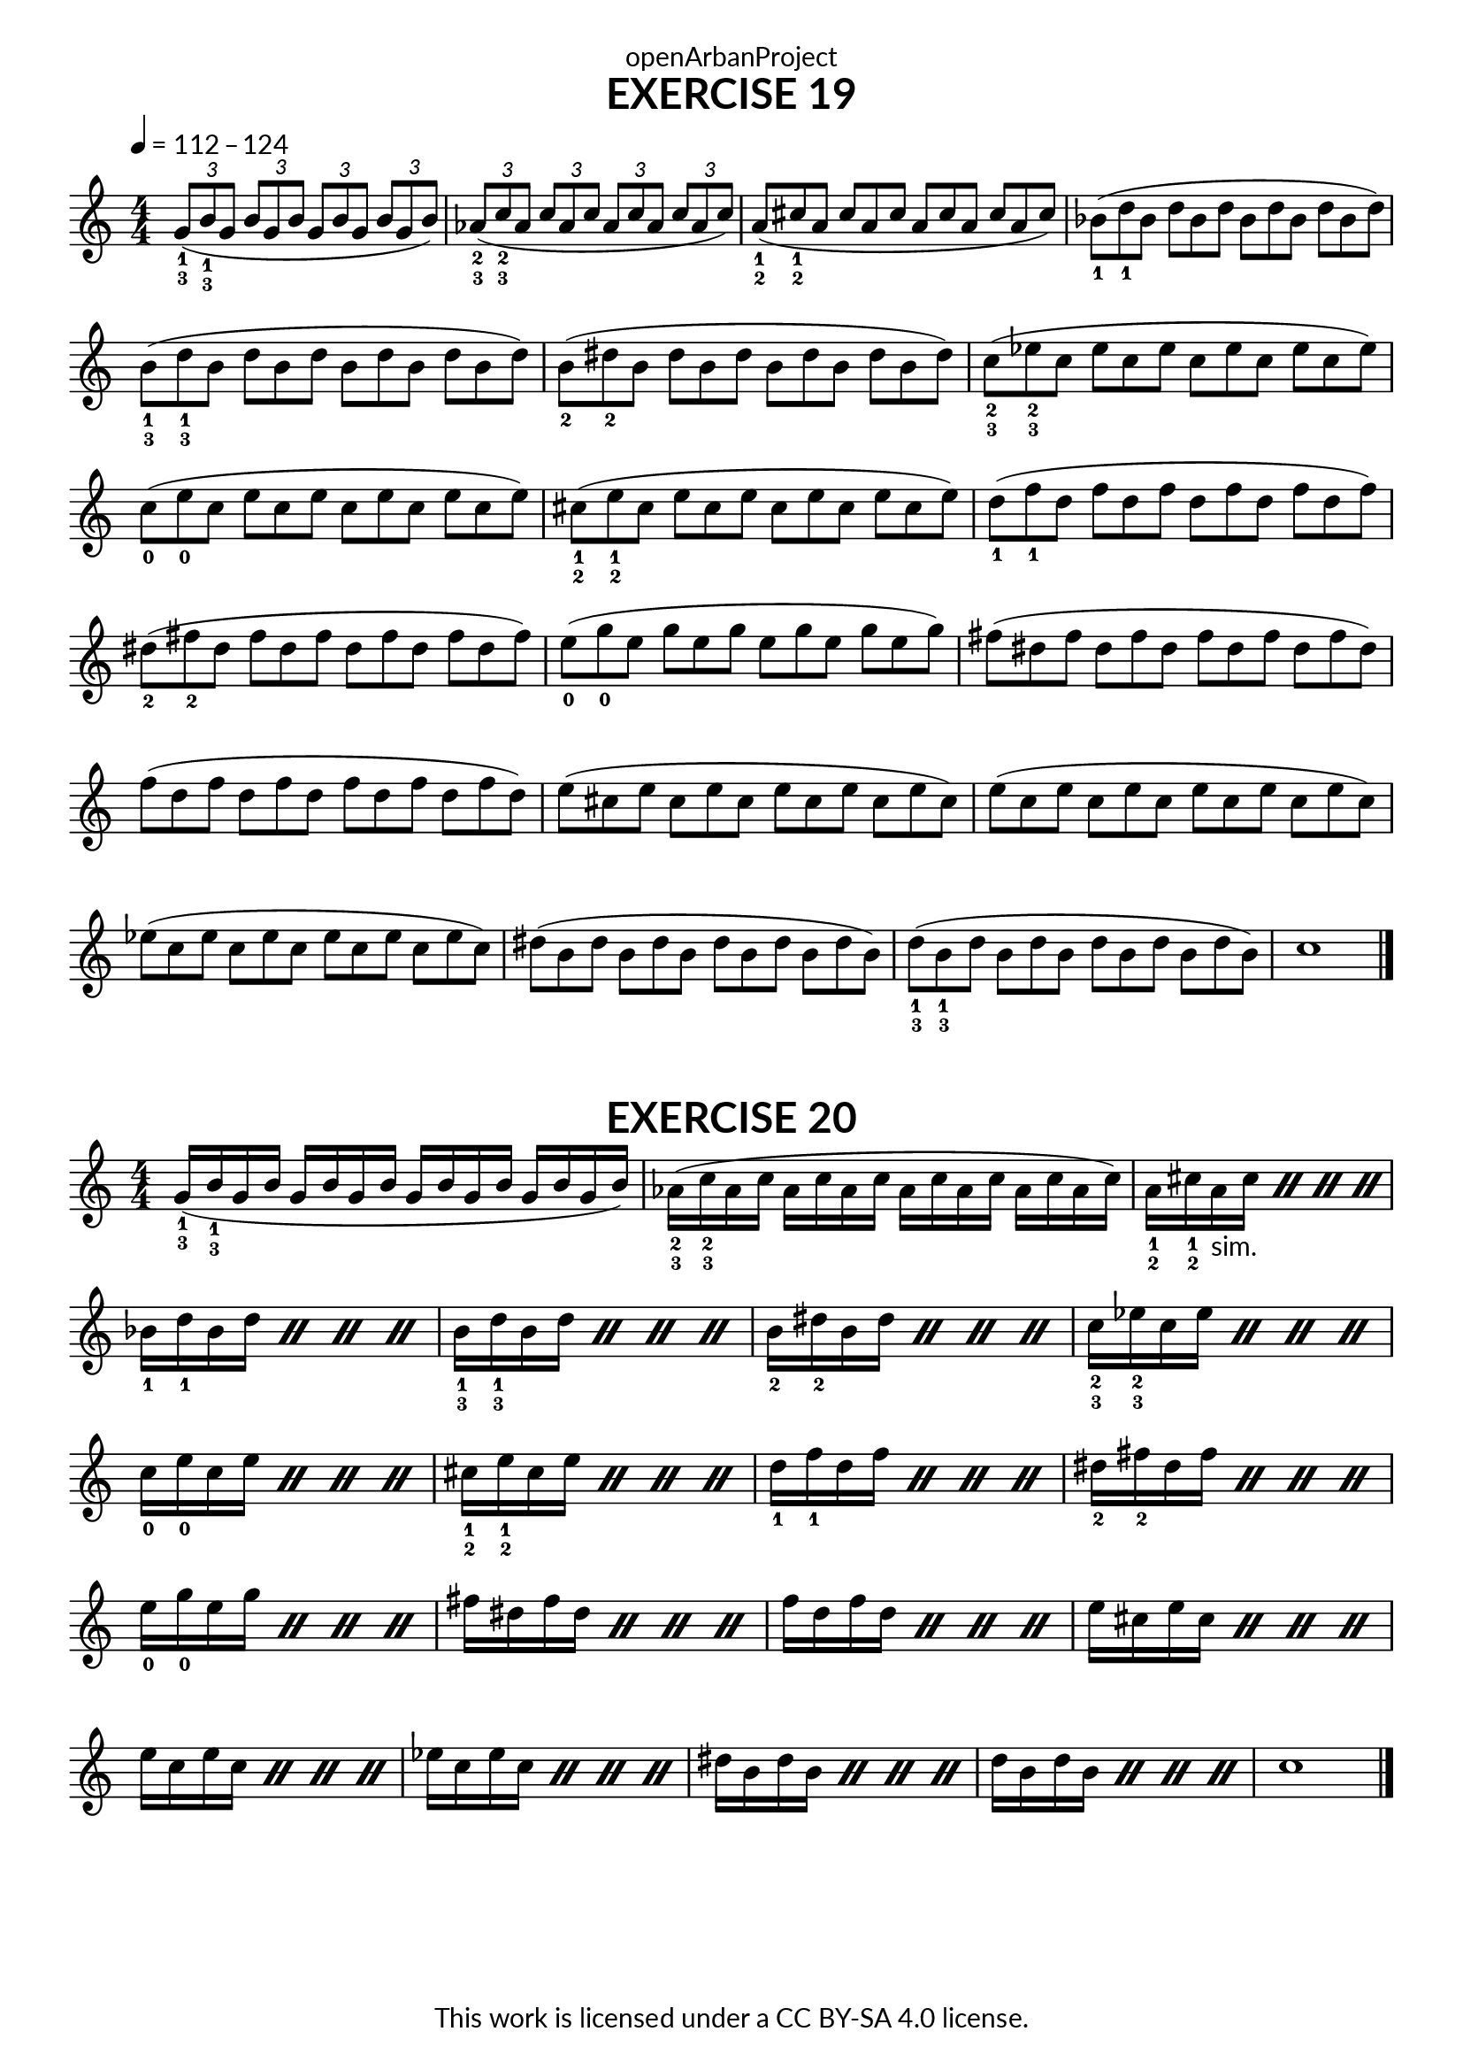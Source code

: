 \version "2.20.0"
\language "english"

\book {
  \paper {
    indent = 0\mm
    scoreTitleMarkup = \markup {
      \fill-line {
        \null
        \fontsize #4 \bold \fromproperty #'header:piece
        \fromproperty #'header:composer
      }
    }
    fonts = #
  (make-pango-font-tree
   "Lato"
   "Lato"
   "Liberation Mono"
   (/ (* staff-height pt) 2.5))
  }
  \header { tagline = ##f 
            copyright = "This work is licensed under a CC BY-SA 4.0 license."
            dedication = "openArbanProject"
  }
  
  \score {
    \header {
      piece = "EXERCISE 19"
    }
    \layout { \context { \Score \remove "Bar_number_engraver" }}
    \relative c''
    {
      \numericTimeSignature \time 4/4
      \key c \major
      \tempo 4 = 112 - 124
      \set fingeringOrientations = #'(down)
      \stemUp
      \tuplet 3/2 {<g-1-3>8( <b-1-3> g} \tuplet 3/2 {b g b} 
      \tuplet 3/2 {g b g} \tuplet 3/2 {b g b)}
      \tuplet 3/2 {<af-2-3>( <c-2-3> af} \tuplet 3/2 {c af c}
      \tuplet 3/2 {af c af} \tuplet 3/2 {c af c)}
      \once \override Score.TimeSignature.break-visibility = #all-invisible
      \time 12/8
      <a-1-2>( <cs-1-2> a cs a cs a cs a cs a cs)
      \stemNeutral
      <bf-1>( <d-1> bf d bf d bf d bf d bf d)
      <b-1-3>( <d-1-3> b d b d b d b d b d)
      <b-2>( <ds-2> b ds b ds b ds b ds b ds)
      <c-2-3>( <ef-2-3> c ef c ef c ef c ef c ef)
      <c-0>( <e-0> c e c e c e c e c e)
      <cs-1-2>( <e-1-2> cs e cs e cs e cs e cs e)
      <d-1>( <f-1> d f d f d f d f d f)
      <ds-2>( <fs-2> ds fs ds fs ds fs ds fs ds fs)
      <e-0>( <g-0> e g e g e g e g e g)
      fs( ds fs ds fs ds fs ds fs ds fs ds)
      f( d f d f d f d f d f d) 	e( cs e cs e cs e cs e cs e cs)
      e( c e c e c e c e c e c) 	ef( c ef c ef c ef c ef c ef c)
      ds( b ds b ds b ds b ds b ds b) 	<d-1-3>( <b-1-3> d b d b d b d b d b) 
      c1 \bar "|."
    }
  }

  \score {
    \header {
      piece = "EXERCISE 20"
    }
    \layout { \context { \Score \remove "Bar_number_engraver" }}
    \relative c''
    {
      \numericTimeSignature \time 4/4
      \key c \major
      \override Fingering.direction = #DOWN
      g16-1-3( b-1-3 g b g b g b  g b g b g b g b) 
      af-2-3( c-2-3 af c af c af c af c af c af c af c)
      \repeat percent 4 { a-1-2 cs-1-2 a-"sim." cs} \repeat percent 4 { bf-1 d-1 bf d }
     \repeat percent 4 {  b-1-3 d-1-3 b d } \repeat percent 4 {  b-2 ds-2 b ds }
     \repeat percent 4 { c-2-3 ef-2-3 c ef } \repeat percent 4 { c-0 e-0 c e } 
      \repeat percent 4 { cs-1-2 e-1-2 cs e } \repeat percent 4 { d-1 f-1 d f }
      \repeat percent 4 { ds-2 fs-2 ds fs } \repeat percent 4 { e-0 g-0 e g }
      \repeat percent 4 { fs ds fs ds } \repeat percent 4 { f d f d }
      \repeat percent 4 { e cs e cs } \repeat percent 4 { e c e c }
      \repeat percent 4 { ef c ef c } \repeat percent 4 {  ds b ds b }
     \repeat percent 4 {  d b d b } c1 \bar "|."
    }
  }
}
